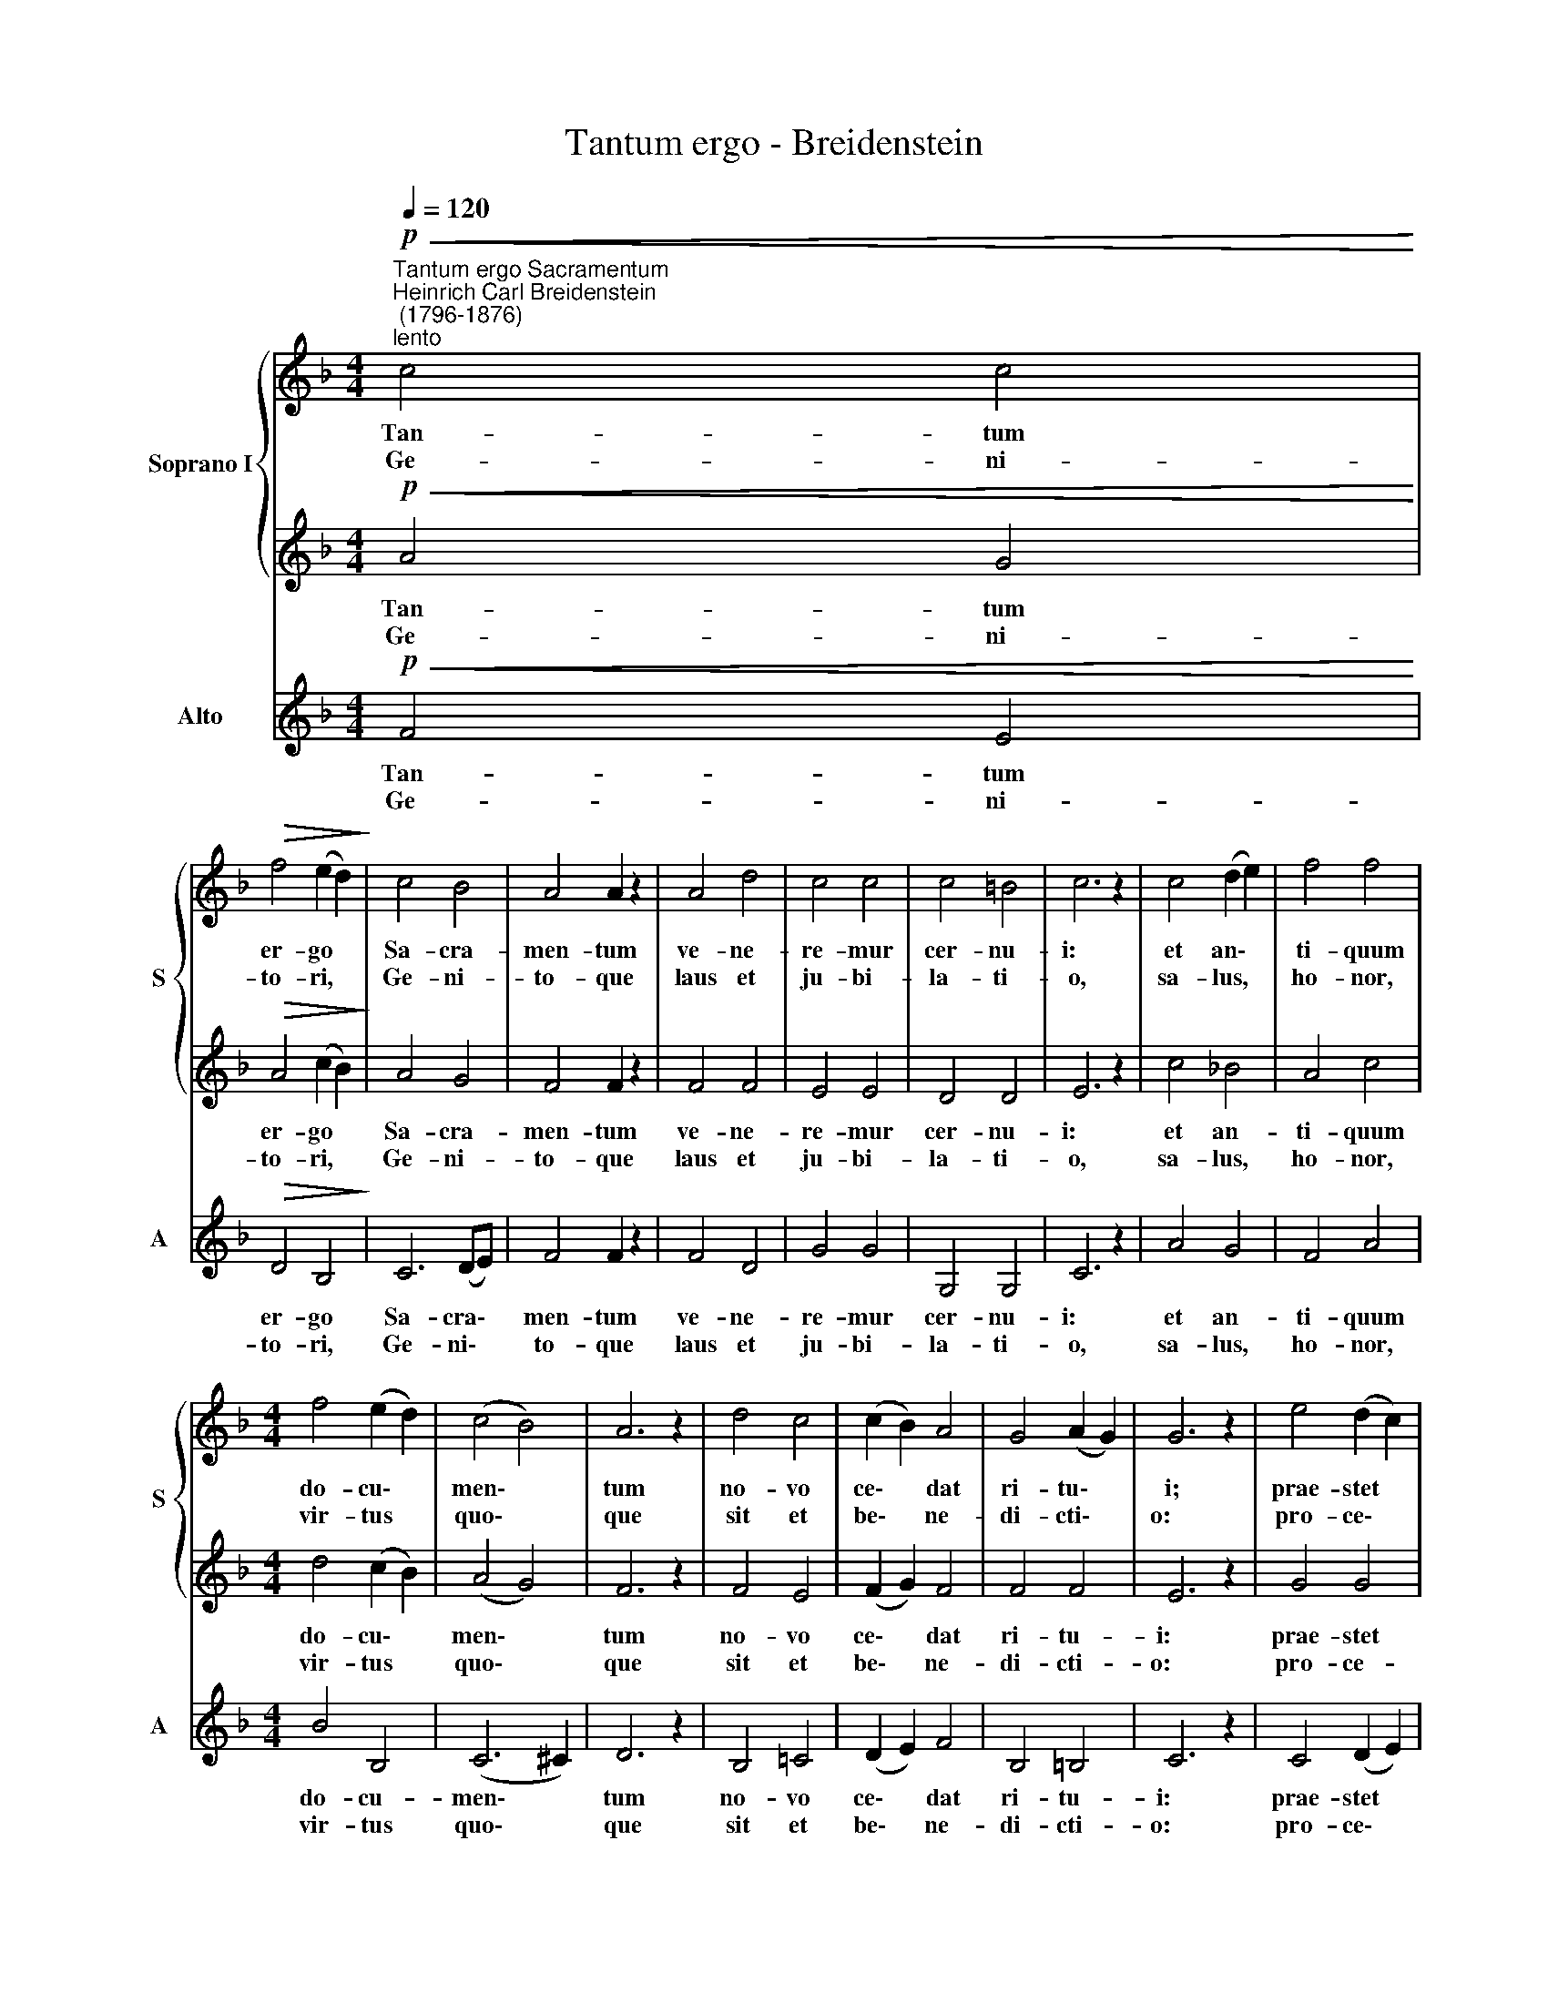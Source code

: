 X:1
T:Tantum ergo - Breidenstein
%%score { 1 | 2 } 3
L:1/8
Q:1/4=120
M:4/4
K:F
V:1 treble nm="Soprano I" snm="S"
V:2 treble 
V:3 treble nm="Alto" snm="A"
V:1
"^Tantum ergo Sacramentum""^Heinrich Carl Breidenstein\n (1796-1876)""^lento"!p!!<(! c4 c4!<)! | %1
w: Tan- tum|
w: Ge- ni-|
!>(! f4 (e2 d2)!>)! | c4 B4 | A4 A2 z2 | A4 d4 | c4 c4 | c4 =B4 | c6 z2 | c4 (d2 e2) | f4 f4 | %10
w: er- go *|Sa- cra-|men- tum|ve- ne-|re- mur|cer- nu-|i:|et an\- *|ti- quum|
w: to- ri, *|Ge- ni-|to- que|laus et|ju- bi-|la- ti-|o,|sa- lus, *|ho- nor,|
[M:4/4] f4 (e2 d2) | (c4 B4) | A6 z2 | d4 c4 | (c2 B2) A4 | G4 (A2 G2) | G6 z2 | e4 (d2 c2) | %18
w: do- cu\- *|men\- *|tum|no- vo|ce\- * dat|ri- tu\- *|i;|prae- stet *|
w: vir- tus *|quo\- *|que|sit et|be\- * ne-|di- cti\- *|o:|pro- ce\- *|
 =B4 c4 | f4 f4 | e4 e4 | f4 (e2 g2) | f4 c4 | (d4!>(! c4- | c2 B2 A4) | G8!>)! | F8 :|!ff! f8- | %28
w: fi- des|sup- ple-|men- tum|sen- su\- *|um de-|fe\- *||ctu-|i.|A\-|
w: den- ti|ab u-|tro- que|com- par *|sit lau-|da\- *||ti-|o.||
 f8 | !fermata!f8 |] %30
w: |men.|
w: ||
V:2
!p!!<(! A4 G4!<)! |!>(! A4 (c2 B2)!>)! | A4 G4 | F4 F2 z2 | F4 F4 | E4 E4 | D4 D4 | E6 z2 | %8
w: Tan- tum|er- go *|Sa- cra-|men- tum|ve- ne-|re- mur|cer- nu-|i:|
w: Ge- ni-|to- ri, *|Ge- ni-|to- que|laus et|ju- bi-|la- ti-|o,|
 c4 _B4 | A4 c4 |[M:4/4] d4 (c2 B2) | (A4 G4) | F6 z2 | F4 E4 | (F2 G2) F4 | F4 F4 | E6 z2 | %17
w: et an-|ti- quum|do- cu\- *|men\- *|tum|no- vo|ce\- * dat|ri- tu-|i:|
w: sa- lus,|ho- nor,|vir- tus *|quo\- *|que|sit et|be\- * ne-|di- cti-|o:|
 G4 G4 | G4 G2 c2- | c4 =B4 | c4 c4 | (A2 c2) c4 | c4 A4 | (F4 E4 | F2 G2 F4- | F4) E4 | F8 :| %27
w: prae- stet|fi- des sup\-|* ple-|men- tum|sen\- * su-|um de-|fe\- *||* ctu-|i.|
w: pro- ce-|den- ti ab|* u-|tro- que|com\- * par|sit lau-|da\- *||* ti-|o.|
!ff! (d4 c4 | d2 c2 B4) | !fermata!A8 |] %30
w: A\- *||men.|
w: |||
V:3
!p!!<(! F4 E4!<)! |!>(! D4 B,4!>)! | C6 (DE) | F4 F2 z2 | F4 D4 | G4 G4 | G,4 G,4 | C6 z2 | A4 G4 | %9
w: Tan- tum|er- go|Sa- cra\- *|men- tum|ve- ne-|re- mur|cer- nu-|i:|et an-|
w: Ge- ni-|to- ri,|Ge- ni\- *|to- que|laus et|ju- bi-|la- ti-|o,|sa- lus,|
 F4 A4 |[M:4/4] B4 B,4 | (C6 ^C2) | D6 z2 | B,4 =C4 | (D2 E2) F4 | B,4 =B,4 | C6 z2 | C4 (D2 E2) | %18
w: ti- quum|do- cu-|men\- *|tum|no- vo|ce\- * dat|ri- tu-|i:|prae- stet *|
w: ho- nor,|vir- tus|quo\- *|que|sit et|be\- * ne-|di- cti-|o:|pro- ce\- *|
 F4 E4 | D4 G4 | C4 C4 | (F2 A2) B4 | A4 F4 | (B,4!>(! C4 | D2 E2 F4) | C8!>)! | F8 :|!ff! (B4 A4 | %28
w: fi- des|sup- ple-|men- tum|sen\- * su-|um de-|fe\- *||ctu-|i.|A\- *|
w: den- ti|ab u-|tro- que|com\- * par|sit lau-|da\- *||ti-|o.||
 B2 A2 G4) | !fermata!F8 |] %30
w: |men.|
w: ||

